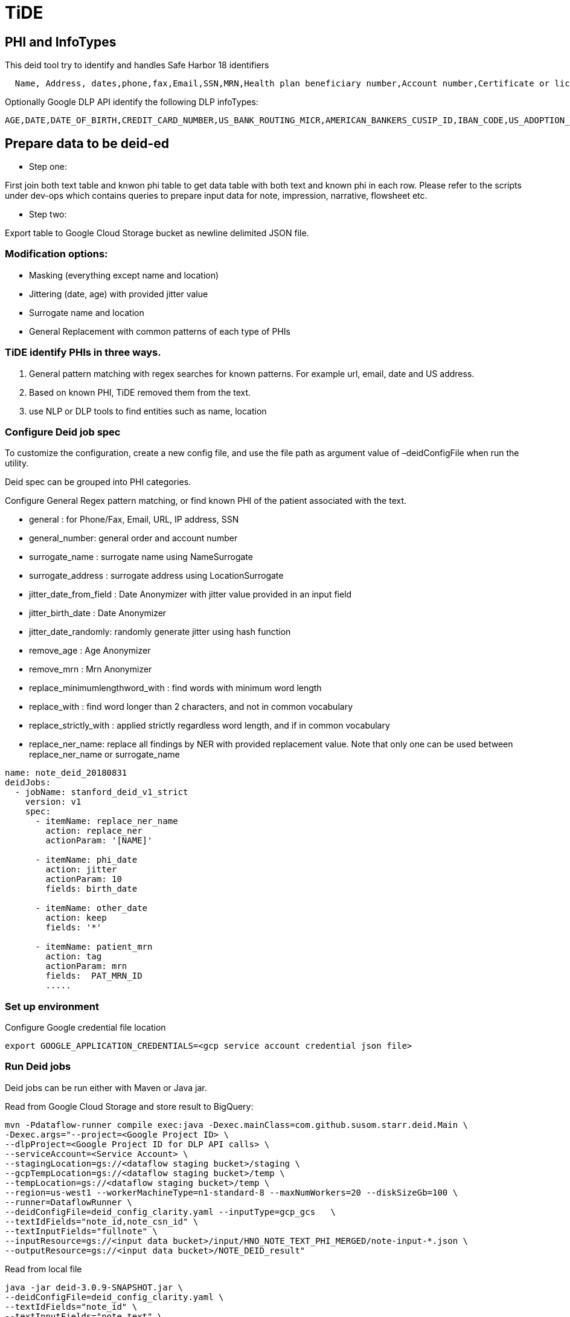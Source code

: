 = TiDE

== PHI and InfoTypes

This deid tool try to identify and handles Safe Harbor 18 identifiers

----
  Name, Address, dates,phone,fax,Email,SSN,MRN,Health plan beneficiary number,Account number,Certificate or license number,vehicle number,URL,IP,Finger/Voice print,photo,Any other characteristic that could uniquely identify the individual
----

Optionally Google DLP API identify the following DLP infoTypes:

----
AGE,DATE,DATE_OF_BIRTH,CREDIT_CARD_NUMBER,US_BANK_ROUTING_MICR,AMERICAN_BANKERS_CUSIP_ID,IBAN_CODE,US_ADOPTION_TAXPAYER_IDENTIFICATION_NUMBER,US_DRIVERS_LICENSE_NUMBER,US_INDIVIDUAL_TAXPAYER_IDENTIFICATION_NUMBER,US_PREPARER_TAXPAYER_IDENTIFICATION_NUMBER,US_PASSPORT,US_SOCIAL_SECURITY_NUMBER,US_EMPLOYER_IDENTIFICATION_NUMBER,US_VEHICLE_IDENTIFICATION_NUMBER,EMAIL_ADDRESS,PERSON_NAME,PHONE_NUMBER,US_HEALTHCARE_NPI,US_DEA_NUMBER,LOCATION,IP_ADDRESS,MAC_ADDRESS,URL
----

== Prepare data to be deid-ed

* Step one:

First join both text table and knwon phi table to get data table with both text and known phi in each row. Please refer to the scripts under dev-ops which contains queries to prepare input data for note, impression, narrative, flowsheet etc.

* Step two:

Export table to Google Cloud Storage bucket as newline delimited JSON file.

=== Modification options:

* Masking (everything except name and location)
* Jittering (date, age) with provided jitter value
* Surrogate name and location
* General Replacement with common patterns of each type of PHIs

=== TiDE identify PHIs in three ways.

. General pattern matching with regex searches for known patterns. For example url, email, date and US address.
. Based on known PHI, TiDE removed them from the text.
. use NLP or DLP tools to find entities such as name, location

=== Configure Deid job spec

To customize the configuration, create a new config file, and use the file path as argument value of –deidConfigFile when run the utility.

Deid spec can be grouped into PHI categories.

Configure General Regex pattern matching, or find known PHI of the patient associated with the text.

* general : for Phone/Fax, Email, URL, IP address, SSN
* general_number: general order and account number
* surrogate_name : surrogate name using NameSurrogate
* surrogate_address : surrogate address using LocationSurrogate
* jitter_date_from_field : Date Anonymizer with jitter value provided in an input field
* jitter_birth_date : Date Anonymizer
* jitter_date_randomly: randomly generate jitter using hash function
* remove_age : Age Anonymizer
* remove_mrn : Mrn Anonymizer
* replace_minimumlengthword_with : find words with minimum word length
* replace_with : find word longer than 2 characters, and not in common vocabulary
* replace_strictly_with : applied strictly regardless word length, and if in common vocabulary
* replace_ner_name: replace all findings by NER with provided replacement value. Note that only one can be used between replace_ner_name or surrogate_name
[source,yaml]
----

name: note_deid_20180831
deidJobs:
  - jobName: stanford_deid_v1_strict
    version: v1
    spec:
      - itemName: replace_ner_name
        action: replace_ner
        actionParam: '[NAME]'

      - itemName: phi_date
        action: jitter
        actionParam: 10
        fields: birth_date

      - itemName: other_date
        action: keep
        fields: '*'

      - itemName: patient_mrn
        action: tag
        actionParam: mrn
        fields:  PAT_MRN_ID
        .....

----

=== Set up environment

Configure Google credential file location

----
export GOOGLE_APPLICATION_CREDENTIALS=<gcp service account credential json file>

----

=== Run Deid jobs

Deid jobs can be run either with Maven or Java jar.

Read from Google Cloud Storage and store result to BigQuery:

----
mvn -Pdataflow-runner compile exec:java -Dexec.mainClass=com.github.susom.starr.deid.Main \
-Dexec.args="--project=<Google Project ID> \
--dlpProject=<Google Project ID for DLP API calls> \
--serviceAccount=<Service Account> \
--stagingLocation=gs://<dataflow staging bucket>/staging \
--gcpTempLocation=gs://<dataflow staging bucket>/temp \
--tempLocation=gs://<dataflow staging bucket>/temp \
--region=us-west1 --workerMachineType=n1-standard-8 --maxNumWorkers=20 --diskSizeGb=100 \
--runner=DataflowRunner \
--deidConfigFile=deid_config_clarity.yaml --inputType=gcp_gcs   \
--textIdFields="note_id,note_csn_id" \
--textInputFields="fullnote" \
--inputResource=gs://<input data bucket>/input/HNO_NOTE_TEXT_PHI_MERGED/note-input-*.json \
--outputResource=gs://<input data bucket>/NOTE_DEID_result"

----

Read from local file

----

java -jar deid-3.0.9-SNAPSHOT.jar \
--deidConfigFile=deid_config_clarity.yaml \
--textIdFields="note_id" \
--textInputFields="note_text" \
--inputResource=/Users/wenchengli/dev/servers/clarity/lpch \/NOTE_FULL_PHI_PROV_test1_1000row.json
--outputResource=local_test2_result \

----

== Use Google DLP

DLP can be integrated with two ways. One way is directly enable DLP in TiDE deid transform, which will call Google DLP API individually for each text row. The second way is to use Google DLP Native job to find PHIs independently from TiDe and merge findings of each parallel result into final deied-text.

=== Option one: enable DLP API Request in TiDE

Enabled Google DLP in TiDE config YAML file

[source,commandline]
----
deidJobs:
  - jobName: stanford_deid_v3
    ...
    googleDlpEnabled: true
----

=== Option two: Run DLP Native Job in parallel and merge findings later

==== Start DLP Native Job

----
java -jar deid-3.0.9-SNAPSHOT.jar \
--gcpCredentialsKeyFile=<google_credential.json> \
--projectId=<google_project_id> \
--deidConfigFile=deid_config_omop_genrep.yaml \
--inputBqTableId=<bigquery_input_text_table_id> \
--outputBqTableId=<bigquery_native_job_output_table_id> \
--idFields=note_id
--inspectFields=note_text

----

==== Final deid text generation with TiDE and DLP Native findings

Run Bigquery query in

./dev-ops/bigquery-sql/deid-merge-findings.sql

=== build the project

Run Maven at deid module root.

----
mvn clean install -DskipTests=true
----
